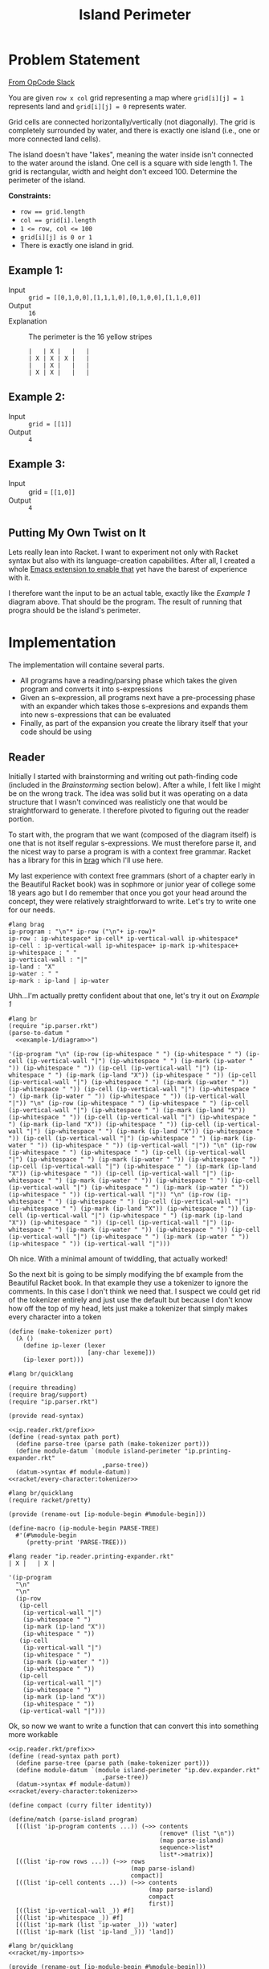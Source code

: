 #+TITLE: Island Perimeter
* Problem Statement
  [[https://operation-code.slack.com/archives/C7JMZ5LAV/p1633353389035400][From OpCode Slack]]

  You are given =row x col= grid representing a map where ~grid[i][j] = 1~ represents land and ~grid[i][j] = 0~ represents water.

  Grid cells are connected horizontally/vertically (not diagonally). The grid is completely surrounded by water, and there is exactly one island (i.e., one or more connected land cells).

  The island doesn't have "lakes", meaning the water inside isn't connected to the water around the island. One cell is a square with side length 1. The grid is rectangular, width and height don't exceed 100. Determine the perimeter of the island.

  *Constraints:*
  - ~row == grid.length~
  - ~col == grid[i].length~
  - ~1 <= row, col <= 100~
  - ~grid[i][j] is 0 or 1~
  - There is exactly one island in grid.
    
** Example 1:
   - Input :: ~grid = [[0,1,0,0],[1,1,1,0],[0,1,0,0],[1,1,0,0]]~
   - Output :: ~16~
   - Explanation :: The perimeter is the 16 yellow stripes

     #+name: example-1/diagram
     #+begin_src racket :eval no :export code
       |   | X |   |   |
       | X | X | X |   |
       |   | X |   |   |
       | X | X |   |   |
     #+end_src

** Example 2:
   - Input :: ~grid = [[1]]~
   - Output :: ~4~

** Example 3:
   - Input :: grid = ~[[1,0]]~
   - Output :: ~4~

  
** Putting My Own Twist on It

   Lets really lean into Racket. I want to experiment not only with Racket syntax but also with its language-creation capabilities. After all, I created a whole [[https://github.com/togakangaroo/ob-racket][Emacs extension to enable that]] yet have the barest of experience with it.

   I therefore want the input to be an actual table, exactly like the [[Example 1]] diagram above. That should be the program. The result of running that progra should be the island's perimeter.

* Implementation
  :PROPERTIES:
  :header-args:racket: :noweb yes
  :END:

  The implementation will containe several parts.
   
  - All programs have a reading/parsing phase which takes the given program and converts it into s-expressions
  - Given an s-expression, all programs next have a pre-processing phase with an expander which takes those s-expresions and expands them into new s-expressions that can be evaluated
  - Finally, as part of the expansion you create the library itself that your code should be using
  
** Reader

   Initially I started with brainstorming and writing out path-finding code (included in the [[Brainstorming]] section below). After a while, I felt like I might be on the wrong track. The idea was solid but it was operating on a data structure that I wasn't convinced was realisticly one that would be straightforward to generate. I therefore pivoted to figuring out the reader portion.
   
   To start with, the program that we want (composed of the diagram itself) is one that is not itself regular s-expressions. We must therefore parse it, and the nicest way to parse a program is with a context free grammar. Racket has a library for this in [[https://docs.racket-lang.org/brag/index.html][brag]] which I'll use here.

   My last experience with context free grammars (short of a chapter early in the Beautiful Racket book) was in sophmore or junior year of college some 18 years ago but I do remember that once you got your head around the concept, they were relatively straightforward to write. Let's try to write one for our needs.
   
   #+name: ip.parser.rkt
   #+begin_src racket :eval no
     #lang brag
     ip-program : "\n"* ip-row ("\n"+ ip-row)*
     ip-row : ip-whitespace* ip-cell* ip-vertical-wall ip-whitespace*
     ip-cell : ip-vertical-wall ip-whitespace+ ip-mark ip-whitespace+
     ip-whitespace : " "
     ip-vertical-wall : "|"
     ip-land : "X"
     ip-water : " "
     ip-mark : ip-land | ip-water
   #+end_src

   Uhh...I'm actually pretty confident about that one, let's try it out on [[Example 1]]

   #+begin_src racket :eval yes :adjacent-file ip.parser.rkt
     #lang br
     (require "ip.parser.rkt")
     (parse-to-datum "
       <<example-1/diagram>>")
   #+end_src

   #+RESULTS:
   : '(ip-program "\n" (ip-row (ip-whitespace " ") (ip-whitespace " ") (ip-cell (ip-vertical-wall "|") (ip-whitespace " ") (ip-mark (ip-water " ")) (ip-whitespace " ")) (ip-cell (ip-vertical-wall "|") (ip-whitespace " ") (ip-mark (ip-land "X")) (ip-whitespace " ")) (ip-cell (ip-vertical-wall "|") (ip-whitespace " ") (ip-mark (ip-water " ")) (ip-whitespace " ")) (ip-cell (ip-vertical-wall "|") (ip-whitespace " ") (ip-mark (ip-water " ")) (ip-whitespace " ")) (ip-vertical-wall "|")) "\n" (ip-row (ip-whitespace " ") (ip-whitespace " ") (ip-cell (ip-vertical-wall "|") (ip-whitespace " ") (ip-mark (ip-land "X")) (ip-whitespace " ")) (ip-cell (ip-vertical-wall "|") (ip-whitespace " ") (ip-mark (ip-land "X")) (ip-whitespace " ")) (ip-cell (ip-vertical-wall "|") (ip-whitespace " ") (ip-mark (ip-land "X")) (ip-whitespace " ")) (ip-cell (ip-vertical-wall "|") (ip-whitespace " ") (ip-mark (ip-water " ")) (ip-whitespace " ")) (ip-vertical-wall "|")) "\n" (ip-row (ip-whitespace " ") (ip-whitespace " ") (ip-cell (ip-vertical-wall "|") (ip-whitespace " ") (ip-mark (ip-water " ")) (ip-whitespace " ")) (ip-cell (ip-vertical-wall "|") (ip-whitespace " ") (ip-mark (ip-land "X")) (ip-whitespace " ")) (ip-cell (ip-vertical-wall "|") (ip-whitespace " ") (ip-mark (ip-water " ")) (ip-whitespace " ")) (ip-cell (ip-vertical-wall "|") (ip-whitespace " ") (ip-mark (ip-water " ")) (ip-whitespace " ")) (ip-vertical-wall "|")) "\n" (ip-row (ip-whitespace " ") (ip-whitespace " ") (ip-cell (ip-vertical-wall "|") (ip-whitespace " ") (ip-mark (ip-land "X")) (ip-whitespace " ")) (ip-cell (ip-vertical-wall "|") (ip-whitespace " ") (ip-mark (ip-land "X")) (ip-whitespace " ")) (ip-cell (ip-vertical-wall "|") (ip-whitespace " ") (ip-mark (ip-water " ")) (ip-whitespace " ")) (ip-cell (ip-vertical-wall "|") (ip-whitespace " ") (ip-mark (ip-water " ")) (ip-whitespace " ")) (ip-vertical-wall "|")))
    
   Oh nice. With a minimal amount of twiddling, that actually worked!

   So the next bit is going to be simply modifying the bf example from the Beautiful Racket book. In that example they use a tokenizer to ignore the comments. In this case I don't think we need that. I suspect we could get rid of the tokenizer entirely and just use the default but because I don't know how off the top of my head, lets just make a tokenizer that simply makes every character into a token
    
   #+name: racket/every-character:tokenizer
   #+begin_src racket :eval no
     (define (make-tokenizer port)
       (λ ()
         (define ip-lexer (lexer
                           [any-char lexeme]))
         (ip-lexer port)))
   #+end_src
    
   #+name: ip.reader.rkt/prefix
   #+begin_src racket :eval no
     #lang br/quicklang
     
     (require threading)
     (require brag/support)
     (require "ip.parser.rkt")
     
     (provide read-syntax)
   #+end_src
    
   #+name: ip.reader.printing-expander.rkt
   #+begin_src racket :adjacent-file ip.parser.rkt :eval no 
     <<ip.reader.rkt/prefix>>
     (define (read-syntax path port)
       (define parse-tree (parse path (make-tokenizer port)))
       (define module-datum `(module island-perimeter "ip.printing-expander.rkt"
                               ,parse-tree))
       (datum->syntax #f module-datum))
     <<racket/every-character:tokenizer>>
   #+end_src

   #+name: ip.printing-expander.rkt
   #+begin_src racket :eval no
     #lang br/quicklang
     (require racket/pretty)
     
     (provide (rename-out [ip-module-begin #%module-begin]))
     
     (define-macro (ip-module-begin PARSE-TREE)
       #'(#%module-begin
          (pretty-print 'PARSE-TREE)))
   #+end_src
    
    
   #+begin_src racket :adjacent-file  ip.reader.printing-expander.rkt ip.parser.rkt ip.printing-expander.rkt
     #lang reader "ip.reader.printing-expander.rkt"
     | X |   | X |
   #+end_src

   #+RESULTS:
   #+begin_example
   '(ip-program
     "\n"
     "\n"
     (ip-row
      (ip-cell
       (ip-vertical-wall "|")
       (ip-whitespace " ")
       (ip-mark (ip-land "X"))
       (ip-whitespace " "))
      (ip-cell
       (ip-vertical-wall "|")
       (ip-whitespace " ")
       (ip-mark (ip-water " "))
       (ip-whitespace " "))
      (ip-cell
       (ip-vertical-wall "|")
       (ip-whitespace " ")
       (ip-mark (ip-land "X"))
       (ip-whitespace " "))
      (ip-vertical-wall "|")))
   #+end_example

   Ok, so now we want to write a function that can convert this into something more workable

   #+name: ip.dev.reader.rkt
   #+begin_src racket :adjacent-file ip.parser.rkt :eval no 
     <<ip.reader.rkt/prefix>>
     (define (read-syntax path port)
       (define parse-tree (parse path (make-tokenizer port)))
       (define module-datum `(module island-perimeter "ip.dev.expander.rkt"
                               ,parse-tree))
       (datum->syntax #f module-datum))
     <<racket/every-character:tokenizer>>
   #+end_src

   #+name: racket/parse-island
   #+begin_src racket :eval no
     (define compact (curry filter identity))
     
     (define/match (parse-island program)
       [((list 'ip-program contents ...)) (~>> contents
                                               (remove* (list "\n"))
                                               (map parse-island)
                                               sequence->list*
                                               list*->matrix)]
       [((list 'ip-row rows ...)) (~>> rows
                                       (map parse-island)
                                       compact)]
       [((list 'ip-cell contents ...)) (~>> contents
                                            (map parse-island)
                                            compact
                                            first)]
       [((list 'ip-vertical-wall _)) #f]
       [((list 'ip-whitespace _)) #f]
       [((list 'ip-mark (list 'ip-water _))) 'water]
       [((list 'ip-mark (list 'ip-land _))) 'land])
   #+end_src
   
   #+name: ip.dev.expander.rkt
   #+begin_src racket :eval no
     #lang br/quicklang
     <<racket/my-imports>>
     
     (provide (rename-out [ip-module-begin #%module-begin]))
     
     <<racket/parse-island>>
     
     (define (display-results board)
       (pretty-print (matrix->list* board)))
     
     (define-macro (ip-module-begin PARSE-TREE)
       #'(#%module-begin
          (display-results (parse-island 'PARSE-TREE))))
   #+end_src
    
    
   #+begin_src racket :adjacent-file  ip.dev.reader.rkt ip.parser.rkt ip.dev.expander.rkt
     #lang reader "ip.dev.reader.rkt"
     | X |   | X |
     | X | X |   |
   #+end_src

   #+RESULTS:
   : '((land water land) (land land water))
    

   #+begin_src racket :adjacent-file  ip.dev.reader.rkt ip.parser.rkt ip.dev.expander.rkt
     #lang reader "ip.dev.reader.rkt"
     <<example-1/diagram>>
   #+end_src

   #+RESULTS:
   : '((water land water water)
   :   (land land land water)
   :   (water land water water)
   :   (land land water water))

  
** Measure Perimeter 
   First thought is to get only the edges which I can do by a laplace filter using a convolution matrix of

   |    0 | -.25 |    0 |
   | -.25 |    1 | -.25 |
   |    0 | -.25 |    0 |
    
   but....what does that actually do for me? Lets create an example with some internals

   #+name: example-4/diagram
   #+begin_src racket :eval no
     |   |   | X |   |   |
     | X | X | X | X |   |
     | X | X | X | X |   |
     | X | X | X | X |   |
     |   |   | X |   |   |
     | X | X | X |   |   |
   #+end_src

   In this case, cells =(2 1) (1 2) (2 2) (2 3)= are completely internal and do not need to be considered.

   Lets say I'm tracking around the edges - that is I'm looking at vertex =[0 1]= and I need to decide which direction to step to next. There are 4 directions and the way we can pick is
   1. Always try the same sequence (eg Right, Down, Left, Up). Take the first step you can
   2. Do not step back to where you have been
   3. Never step down a path where surrounded by two squares with the same mark

      If we were to follow that rule we would step

      - [0 1] -> [1 1]
      - [1 1] -> [2 1]
      - [2 1] -> [2 0]
      - [2 0] -> [3 0]
      - [3 0] -> [3 1]
      - [3 1] -> [4 1]
      - [4 1] -> [4 2]
      - [4 2] -> [4 3]
      - [4 3] -> [4 4]
      - [4 4] -> [3 4]
      - [3 4] -> [3 5]

      Etcetera. I think I've convinced myself that this would both work, and not require any sort of edge detection.


   Well lets implement this then

   First, how about figuring out the vertex we will start at
     
   #+begin_src racket
     (require threading)
     (require racket/pretty)
     (require math/matrix)
     (require math/array)
     (require (except-in data/collection sequence->list))
     
     (define board '((water water water water)
                     (land land land water)
                     (water land water water)
                     (land land water water)))
     
     (ormap identity (for/sequence ([row board]
                                    [r (in-naturals)])
                       (for/first ([cell row]
                                   [c (in-naturals)]
                                   #:when (equal? 'land cell))
                         (cons r c))))
   #+end_src

   #+RESULTS:
   : '(1 . 0)

   But hold on, didn't we say we want to work with matricies? How would you do that there?

   #+name: first-land-vertex
   #+begin_src racket :eval no
     (define (array-indicies-containing board value)
       (for/stream ([idx (in-array-indexes (array-shape board))]
                    #:when (equal? value (array-ref board idx)))
         idx))
     
     (define (first-land-vertex board)
       ;; Upper left vertex would be the same as the cell coordinates
       (first (array-indicies-containing board 'land)))
   #+end_src
     
   #+begin_src racket 
     <<racket/my-imports>>
     (define board (list*->matrix '((water water water water)
                                    (water water land water)
                                    (land land land water)
                                    (water land water water)
                                    (land land water water))))
     
     
     <<first-land-vertex>>
     
     (first-land-vertex board)
   #+end_src

   #+RESULTS:
   : '#(1 2)

   Ok, so now lets see what it looks like to walk it from there
     
   #+name: find-perimeter
   #+begin_src racket :eval no
     <<indicies-of-cells-adjacent-to-move>>
     
     (define not-equal? (compose not equal?))
     
     (define adjacent-cell-moves (list #[0 1] #[1 0] #[0 -1] #[-1 0]))
     
     (define (try-array-ref board default-value idx)
       "Like array-ref but with a default value returned if the index is out of bounds"
       (with-handlers ([exn:fail? (thunk* default-value)])
         (array-ref board idx)))
     
     (define (segment-on-perimeter? board vertex-1 vertex-2)
       (define adjacent-cells (~>> (indicies-of-cells-adjacent-to-move vertex-1 vertex-2)
                                   (map (curry try-array-ref board 'water))
                                   sequence->list))
       (and (apply not-equal? adjacent-cells)
            (member 'land adjacent-cells)))
     
     (define (walk-perimeter board initial-vertex)
       (in-generator
        (define visited (mutable-set))
        (let rec ([current-vertex initial-vertex])
          (unless (set-member? visited current-vertex)
            ;;(println (~a 'current-vertex current-vertex 'visited visited #:separator " "))
            (yield current-vertex)
            (set-add! visited current-vertex)
            (for ([move adjacent-cell-moves])
              (define next-vertex (vector+ current-vertex move))
              (when (segment-on-perimeter? board current-vertex next-vertex)
                (rec next-vertex)))))))
     
     (define (find-perimeter board initial-vertex)
       (sequence-length (walk-perimeter board initial-vertex)))
   #+end_src

      
   #+begin_src racket
     <<racket/my-imports>>
     <<find-perimeter>>
     (define board (list*->matrix '((water land  water))))
     (sequence->list (walk-perimeter board (vector 0 1)))
   #+end_src

   #+RESULTS:
   : '(#(0 1) #(0 2) #(1 2) #(1 1))

   #+begin_src racket
     <<racket/my-imports>>
     <<find-perimeter>>
     (define board (list*->matrix '((water water water water)
                                    (water water land  water)
                                    (land  land  land  water)
                                    (water land  water water)
                                    (land  land  water water))))
     (find-perimeter board (vector 1 2))
   #+end_src

   #+RESULTS:
   : 16
      
   How to implement ~segment-on-perimeter?~ given two vericies. Well firstly, if either of the verticies is out of bounds the answer is "no". Otherwise we have that rule where the cells on both sides of the line should be different. So how do we know which cells those are?
      
   |---+---+
   |   |   |
   |---+→→→✕
   |   | X |
   |---+---+
      
   ~#[1 1]~ to ~#[1 2]~ should give us cells ~#[0 1]~ and ~#[1 1]~. If the move is to the right therefore the cells to worry about it are ~(+ vertex-from #[-1 0])~ and ~(+ vertex-to #[0 -1])~
      
   What about the other direction?
      
   |---+---+
   |   |   |
   |---✕←←←+
   |   | X |
   |---+---+
      
   ~#[1 2]~ to ~#[1 1]~ should again give us cells ~#[0 1]~ and ~#[1 1]~. So if the move is to the left then the cells to worry about are ~(+ vertex-from #[0 -1])~ and ~(+ vertex-to #[-1 0])~
      
   | direction | vertex-from | vertex-to | diff | adjacent cells |
   |-----------+-------------+-----------+------+----------------|
   | Right     | 1 1         | 1 2       | 0 1  | [0 1] [1 1]    |
   | Left      | 1 2         | 1 1       | 0 -1 | [0 1] [1 1]    |
   | Down      | 1 1         | 2 1       | 1 0  | [1 0] [1 1]    |
   | Up        | 2 1         | 1 1       | -1 0 | [1 0] [1 1]    |
      
   - if left/right (diff 1) then it would be ~(min vertex-from vertex-to)~ and the one above it
   - if down/up (diff 0) then it would be ~(min ...)~ and the one to the left of it


   #+name: indicies-of-cells-adjacent-to-move
   #+begin_src racket :eval no
     (define (vector+ . vectors) (apply vector-map + vectors))
     (define (vector- . vectors) (apply vector-map - vectors))
     (define up1 #[-1 0])
     (define left1 #[0 -1])
     
     (define (indicies-of-cells-adjacent-to-move vertex-2 vertex-1)
       (match (vector- vertex-1 vertex-2)
         [(vector 0 1)  (list vertex-2 (vector+ vertex-2 up1))]
         [(vector 0 -1) (list vertex-1 (vector+ vertex-1 up1))]
         [(vector 1 0)  (list vertex-2 (vector+ vertex-2 left1))]
         [(vector -1 0) (list vertex-1 (vector+ vertex-1 left1))]))
   #+end_src

   #+begin_src racket
     <<racket/my-imports>>
     <<indicies-of-cells-adjacent-to-move>>
     (indicies-of-cells-adjacent-to-move #[1 1] #[1 2])
     (indicies-of-cells-adjacent-to-move #[1 2] #[1 1])
     (indicies-of-cells-adjacent-to-move #[1 1] #[2 1])
     (indicies-of-cells-adjacent-to-move #[2 1] #[1 1])
   #+end_src

   #+RESULTS:
   : '(#(1 1) #(0 1))
   : '(#(1 1) #(0 1))
   : '(#(1 1) #(1 0))
   : '(#(1 1) #(1 0))
 
** Putting it together 
   
   First the reader is very similar to what came before, we're simply referrencing the true expander rather than the dev one. This is more about a limitation of noweb syntax than anything that needs to be understood in isolation
   
   #+name: ip.reader.rkt
   #+begin_src racket :eval no
     <<ip.reader.rkt/prefix>>
     (define (read-syntax path port)
       (define parse-tree (parse path (make-tokenizer port)))
       (define module-datum `(module island-perimeter "ip.expander.rkt"
                               ,parse-tree))
       (datum->syntax #f module-datum))
     <<racket/every-character:tokenizer>>
   #+end_src

   So now we want our actual expander. While I could embed the actual perimeter measuring code in this file, I think I'd rather it be implemented in a separate module
   
   #+name: ip.expander.rkt
   #+begin_src racket :eval no
     #lang br/quicklang
     
     <<racket/my-imports>>
     (require "find-perimeter.rkt")
     
     (provide (rename-out [ip-module-begin #%module-begin]))
     
     <<racket/parse-island>>
     
     (define-macro (ip-module-begin PARSE-TREE)
       #'(#%module-begin
          (define board (parse-island 'PARSE-TREE))
          (find-perimeter board (first-land-vertex board))))
   #+end_src

   #+name: find-perimeter.rkt
   #+begin_src racket :eval no
     <<racket/my-imports>>
     
     (provide find-perimeter walk-perimeter first-land-vertex)
     
     <<first-land-vertex>>
     
     <<find-perimeter>>
     
   #+end_src
   
   So now taking the above, we should be able to get a perimeter output
   
   #+begin_src racket :noweb yes :adjacent-file  ip.reader.rkt ip.parser.rkt ip.expander.rkt find-perimeter.rkt
     #lang reader "ip.reader.rkt"
     <<example-1/diagram>>
   #+end_src

   #+RESULTS:
   : 16

   Now lets try a more complex one

   #+begin_src racket :noweb yes :adjacent-file  ip.reader.rkt ip.parser.rkt ip.expander.rkt find-perimeter.rkt
     #lang reader "ip.reader.rkt"
     |   |   |   |   |   |   |   |   |   |   |
     |   |   |   |   |   |   | X | X | X | X |
     |   |   |   |   |   |   | X |   | X |   |
     |   |   |   |   | X | X | X | X |   |   |
     |   |   | X | X | X | X |   | X | X |   |
     |   |   | X |   |   |   |   |   | X |   |
     |   |   |   | X | X |   | X | X | X | X |
     |   |   |   | X | X |   | X | X | X | X |
     |   | X | X | X | X | X | X |   |   |   |
     |   |   | X | X | X | X | X |   |   |   |
   #+end_src

   #+RESULTS:
   : 62
   
   Well I'm not going to double check that, but it seems right

   Ideas for future improvement:
   - Write standard imports into their own lang
   - Don't use a mutable set
   - Have to tokenizer ignore pipes surrounded by spaces so you can write out just the island without the tabular structure
   - I wonder how to do it with tail recursion?
   
** Imports 
   This is the standard set of imports I'm relying on. I should probably write them into my own lang.
   
   #+name: racket/my-imports
   #+begin_src racket :eval no :export code
     (require racket/match)
     (require racket/format)
     (require racket/set)
     (require racket/vector)
     (require racket/generator)
     (require racket/pretty)
     (require math/matrix)
     (require math/array)
     (require threading)
     (require (except-in data/collection sequence->list))
   #+end_src
* Brainstorming
  :PROPERTIES:
  :header-args:racket: :noweb yes
  :END:

  So normally I would start jotting down ideas here but in this case I used the time-honored strategy of taking a shower and of course it came to me.

** Node Map
   For our purposes, lets count coordinates at the vertices, not at the cells! So in [[Example 1]] above we take =0 0= at the upper left vertex, going accross to =4 0= and down to =4 4= we then express the chart as a list of connections from each vertex

   #+name: racket/example-1/node-map
   #+begin_src racket :export code :eval no
     (apply hash '((1 0) ((2 0) (1 1))
                         (2 0) ((2 1) (1 0))
                         (0 1) ((1 1) (0 2))
                         (1 1) ((2 1) (1 2) (0 1) (1 0))
                         (2 1) ((3 1) (2 2) (1 1) (2 0))
                         (3 1) ((3 2) (2 1))
                         (0 2) ((2 1) (0 1))
                         (1 2) ((2 2) (1 3) (0 2) (1 1))
                         (2 2) ((3 2) (2 3) (1 2) (2 1))
                         (3 2) ((2 2) (3 1))
                         (0 3) ((1 3) (0 4))
                         (1 3) ((2 3) (1 4) (0 3) (1 2))
                         (2 3) ((2 4) (1 3) (2 2))
                         (0 4) ((1 4) (0 3))
                         (1 4) ((2 4) (0 4) (1 3))
                         (2 4) ((1 4) (2 3))))
   #+end_src

   But that;s not quite right, After all, I need an indicator *which* connection to ove to, not all steps are along the outside of the shape.

   So uhh...can we filter out the ones that are internal? Probably best to not place them in the list to begin with, but the logic should apply either way. What makes a connection internal? For [[Example 1]] we would want to omit the connection between =1 1= and =2 1=. Why? Because the square to either side of that connection is full.

   To do this...it actually *does* seem like it would be easier if we also had a full mapping of the board itself so we could refer to full cells. 
   - A connection between =x1 y1

   Given a proper node map structure like above, it should be trivial to determine perimeter. You literally start anywhere and try to move into the first connection that you have not yet visited until you can do it no more. Each time you step you increase a counter
  
   This only works come to think of it,  if there are no *internal* nodes tracked.

   None of the examples above describe one, we Need to

   Let's not worry about that now, lets assume it already has been properly arranged where all data in it is relevant. If that is the case, then you can pick any point on the ,,
 
   #+begin_src racket
     (require threading)
     (require (except-in data/collection sequence->list))
     (require racket/generator)
     (require racket/match)
     
     (define node-map
       <<racket/example-1/node-map>>)
     
     (define (has-key source key)
       (hash-ref-key key #f))
     
     (define steps (sequence->stream
                    (in-generator 
                     (let rec ([next-node (hash-iterate-key node-map 0)]
                               [visited (make-hash)])
                       (println (list next-node visited (hash-ref-key node-map next-node 'f) (hash-ref-key visited next-node 'f)))
                       (when (and (hash-key node-map next-node)
                                  (hash-key visited next-node 'f))
                         (hash-set! visited next-node 't)
                         (yield next-node)
                         (match-let ([(list x y) next-node])
                           (print 'next)))))))
     ;; (rec (list (add1 x) y) visited)
     ;; (rec (list x add1 y) visited)
     ;; (rec (list (sub1 x) y) visited)
     ;; (rec (list x (sub1 y)) visited)))))))
     
     (first (take 3 steps))
   #+end_src

   #+RESULTS:
   : '((2 4) #hash() (2 4) f)
   : '(2 4)

  
* Playground
  :PROPERTIES:
  :header-args:racket: :noweb yes
  :END:
  #+begin_src racket
    (require racket/vector)
     
    (define v1 #[1 2])
    (define v2 #[1 1])
     
    (apply + (vector->list (vector-map - v1 v2)))
    (apply + (vector->list (vector-map - v2 v1)))
  #+end_src

  #+RESULTS:
  : 1
  : -1

  #+begin_src racket
    (for*/list ([x '(0 1)]
                [y '(0 1)])
      (vector-map + (vector 0 0) (vector x y)))
  #+end_src

  #+RESULTS:
  : '(#(0 0) #(0 1) #(1 0) #(1 1))

  #+begin_src racket
    (for*/or ([x '(0 1)]
              [y '(0 1)])
      (when (equal? x 1) (list x y)))
  #+end_src

  #+RESULTS:

  #+begin_src racket 
    (require math/array)
    (require math/matrix)
    (define board (list*->matrix '((water water water water)
                                   (water water land water)
                                   (land land land water)
                                   (water land water water)
                                   (land land water water))))
     
     
    (array-ref board #[-1 2])
  #+end_src

  #+RESULTS:
  : array-ref: expected indexes for shape '(5 4); given '#(-1 2)
  :   context...:
  :    /usr/share/racket/pkgs/math-lib/math/private/array/typed-array-indexing.rkt:31:2: array-ref
  :    body of "/tmp/ob-racket-cwhiXq/ob-racketXCk3nw.rkt"

  #+begin_src racket
    (require math/array)
     
    (with-handlers ([exn:fail? display])
      (array-ref (array #[1 2]) #[2]))
  #+end_src

  #+RESULTS:
  : #(struct:exn:fail array-ref: expected indexes for shape '(2); given '#(2) #<continuation-mark-set>)
